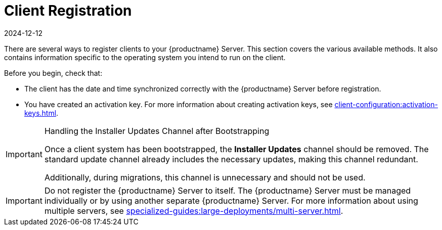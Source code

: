 [[registration-overview]]
= Client Registration
:revdate: 2024-12-12
:page-revdate: {revdate}

There are several ways to register clients to your {productname} Server.
This section covers the various available methods.
It also contains information specific to the operating system you intend to run on the client.

Before you begin, check that:

* The client has the date and time synchronized correctly with the {productname} Server before registration.
* You have created an activation key.
  For more information about creating activation keys, see xref:client-configuration:activation-keys.adoc[].


.Handling the Installer Updates Channel after Bootstrapping
[IMPORTANT]
====
Once a client system has been bootstrapped, the **Installer Updates** channel should be removed. 
The standard update channel already includes the necessary updates, making this channel redundant.

Additionally, during migrations, this channel is unnecessary and should not be used.
====


[IMPORTANT]
====
Do not register the {productname} Server to itself.
The {productname} Server must be managed individually or by using another separate {productname} Server.
For more information about using multiple servers, see xref:specialized-guides:large-deployments/multi-server.adoc[].
====
